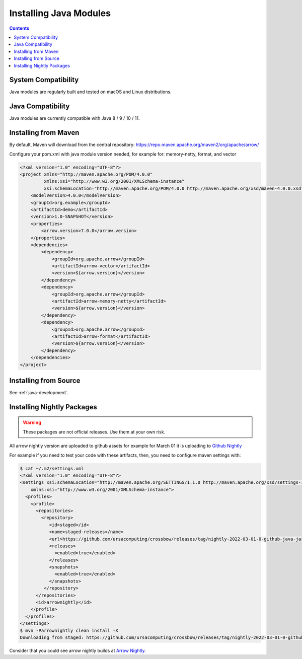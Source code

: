 .. Licensed to the Apache Software Foundation (ASF) under one
.. or more contributor license agreements.  See the NOTICE file
.. distributed with this work for additional information
.. regarding copyright ownership.  The ASF licenses this file
.. to you under the Apache License, Version 2.0 (the
.. "License"); you may not use this file except in compliance
.. with the License.  You may obtain a copy of the License at

..   http://www.apache.org/licenses/LICENSE-2.0

.. Unless required by applicable law or agreed to in writing,
.. software distributed under the License is distributed on an
.. "AS IS" BASIS, WITHOUT WARRANTIES OR CONDITIONS OF ANY
.. KIND, either express or implied.  See the License for the
.. specific language governing permissions and limitations
.. under the License.

Installing Java Modules
=======================

.. contents::

System Compatibility
--------------------

Java modules are regularly built and tested on macOS and Linux distributions.

Java Compatibility
------------------

Java modules are currently compatible with Java 8 / 9 / 10 / 11.

Installing from Maven
---------------------

By default, Maven will download from the central repository: https://repo.maven.apache.org/maven2/org/apache/arrow/

Configure your pom.xml with java module version needed, for example for: memory-netty, format, and vector

.. code-block::

    <?xml version="1.0" encoding="UTF-8"?>
    <project xmlns="http://maven.apache.org/POM/4.0.0"
             xmlns:xsi="http://www.w3.org/2001/XMLSchema-instance"
             xsi:schemaLocation="http://maven.apache.org/POM/4.0.0 http://maven.apache.org/xsd/maven-4.0.0.xsd">
        <modelVersion>4.0.0</modelVersion>
        <groupId>org.example</groupId>
        <artifactId>demo</artifactId>
        <version>1.0-SNAPSHOT</version>
        <properties>
            <arrow.version>7.0.0</arrow.version>
        </properties>
        <dependencies>
            <dependency>
                <groupId>org.apache.arrow</groupId>
                <artifactId>arrow-vector</artifactId>
                <version>${arrow.version}</version>
            </dependency>
            <dependency>
                <groupId>org.apache.arrow</groupId>
                <artifactId>arrow-memory-netty</artifactId>
                <version>${arrow.version}</version>
            </dependency>
            <dependency>
                <groupId>org.apache.arrow</groupId>
                <artifactId>arrow-format</artifactId>
                <version>${arrow.version}</version>
            </dependency>
        </dependencies>
    </project>

Installing from Source
----------------------

See :ref:`java-development`.

Installing Nightly Packages
---------------------------

.. warning::
    These packages are not official releases. Use them at your own risk.

All arrow nightly version are uploaded to github assets for example for March 01 it is uploading to `Github Nightly`_

For example if you need to test your code with these artifacts, then, you need to configure maven settings with:

.. code-block:: xml

    $ cat ~/.m2/settings.xml
    <?xml version="1.0" encoding="UTF-8"?>
    <settings xsi:schemaLocation="http://maven.apache.org/SETTINGS/1.1.0 http://maven.apache.org/xsd/settings-1.1.0.xsd" xmlns="http://maven.apache.org/SETTINGS/1.1.0"
        xmlns:xsi="http://www.w3.org/2001/XMLSchema-instance">
      <profiles>
        <profile>
          <repositories>
            <repository>
               <id>staged</id>
               <name>staged-releases</name>
               <url>https://github.com/ursacomputing/crossbow/releases/tag/nightly-2022-03-01-0-github-java-jars/</url>
               <releases>
                 <enabled>true</enabled>
               </releases>
               <snapshots>
                 <enabled>true</enabled>
               </snapshots>
             </repository>
          </repositories>
          <id>arrownightly</id>
        </profile>
      </profiles>
    </settings>
    $ mvn -Parrownightly clean install -X
    Downloading from staged: https://github.com/ursacomputing/crossbow/releases/tag/nightly-2022-03-01-0-github-java-jars/org/apache/arrow/arrow-vector/8.0.0.dev143/arrow-vector-8.0.0.dev143.pom

Consider that you could see arrow nightly builds at `Arrow Nightly`_.

.. _Arrow Nightly: https://lists.apache.org/list.html?builds@arrow.apache.org
.. _Github Nightly: https://github.com/ursacomputing/crossbow/releases/tag/nightly-2022-03-01-0-github-java-jars